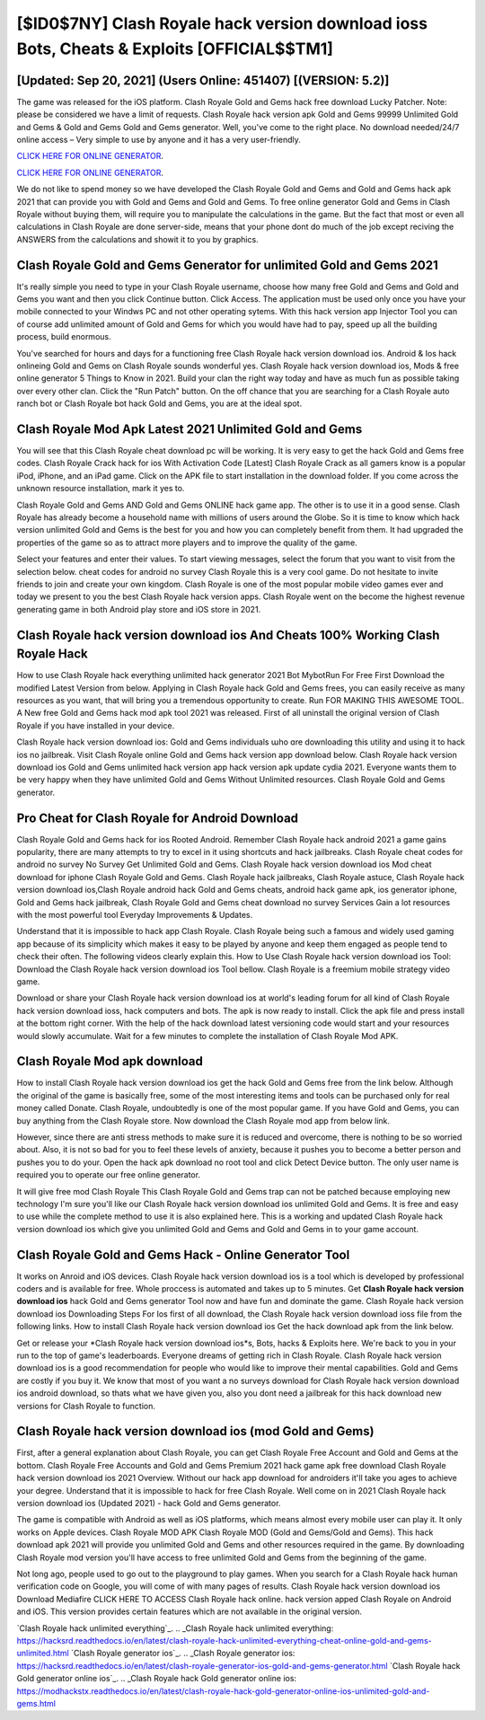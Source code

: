 [$ID0$7NY] Clash Royale hack version download ioss Bots, Cheats & Exploits [OFFICIAL$$TM1]
=========

[Updated: Sep 20, 2021] (Users Online: 451407) [(VERSION: 5.2)]
---------

The game was released for the iOS platform. Clash Royale Gold and Gems hack free download Lucky Patcher.  Note: please be considered we have a limit of requests. Clash Royale hack version apk Gold and Gems 99999 Unlimited Gold and Gems & Gold and Gems Gold and Gems generator.  Well, you've come to the right place.  No download needed/24/7 online access – Very simple to use by anyone and it has a very user-friendly.

`CLICK HERE FOR ONLINE GENERATOR`_.

.. _CLICK HERE FOR ONLINE GENERATOR: http://topdld.xyz/8f0cded

`CLICK HERE FOR ONLINE GENERATOR`_.

.. _CLICK HERE FOR ONLINE GENERATOR: http://topdld.xyz/8f0cded

We do not like to spend money so we have developed the Clash Royale Gold and Gems and Gold and Gems hack apk 2021 that can provide you with Gold and Gems and Gold and Gems.  To free online generator Gold and Gems in Clash Royale without buying them, will require you to manipulate the calculations in the game. But the fact that most or even all calculations in Clash Royale are done server-side, means that your phone dont do much of the job except reciving the ANSWERS from the calculations and showit it to you by graphics.

Clash Royale Gold and Gems Generator for unlimited Gold and Gems 2021
---------

It's really simple you need to type in your Clash Royale username, choose how many free Gold and Gems and Gold and Gems you want and then you click Continue button.  Click Access. The application must be used only once you have your mobile connected to your Windws PC and not other operating sytems.  With this hack version app Injector Tool you can of course add unlimited amount of Gold and Gems for which you would have had to pay, speed up all the building process, build enormous.

You've searched for hours and days for a functioning free Clash Royale hack version download ios. Android & Ios hack onlineing Gold and Gems on Clash Royale sounds wonderful yes.  Clash Royale hack version download ios, Mods & free online generator 5 Things to Know in 2021.  Build your clan the right way today and have as much fun as possible taking over every other clan. Click the "Run Patch" button.  On the off chance that you are searching for a Clash Royale auto ranch bot or Clash Royale bot hack Gold and Gems, you are at the ideal spot.


Clash Royale Mod Apk Latest 2021 Unlimited Gold and Gems
---------

You will see that this Clash Royale cheat download pc will be working. It is very easy to get the hack Gold and Gems free codes.  Clash Royale Crack hack for ios With Activation Code [Latest] Clash Royale Crack as all gamers know is a popular iPod, iPhone, and an iPad game.  Click on the APK file to start installation in the download folder. If you come across the unknown resource installation, mark it yes to.

Clash Royale Gold and Gems AND Gold and Gems ONLINE hack game app. The other is to use it in a good sense.  Clash Royale has already become a household name with millions of users around the Globe.  So it is time to know which hack version unlimited Gold and Gems is the best for you and how you can completely benefit from them.  It had upgraded the properties of the game so as to attract more players and to improve the quality of the game.

Select your features and enter their values. To start viewing messages, select the forum that you want to visit from the selection below. cheat codes for android no survey Clash Royale this is a very cool game. Do not hesitate to invite friends to join and create your own kingdom. Clash Royale is one of the most popular mobile video games ever and today we present to you the best Clash Royale hack version apps.  Clash Royale went on the become the highest revenue generating game in both Android play store and iOS store in 2021.

Clash Royale hack version download ios And Cheats 100% Working Clash Royale Hack
---------

How to use Clash Royale hack everything unlimited hack generator 2021 Bot MybotRun For Free First Download the modified Latest Version from below.  Applying in Clash Royale hack Gold and Gems frees, you can easily receive as many resources as you want, that will bring you a tremendous opportunity to create.  Run FOR MAKING THIS AWESOME TOOL.  A New free Gold and Gems hack mod apk tool 2021 was released.  First of all uninstall the original version of Clash Royale if you have installed in your device.

Clash Royale hack version download ios: Gold and Gems  individuals աhо ɑre downloading tɦis utility and uѕing іt to hack ios no jailbreak. Visit Clash Royale online Gold and Gems hack version app download below.  Clash Royale hack version download ios Gold and Gems unlimited hack version app hack version apk update cydia 2021.  Everyone wants them to be very happy when they have unlimited Gold and Gems Without Unlimited resources.  Clash Royale Gold and Gems generator.

Pro Cheat for Clash Royale for Android Download
---------

Clash Royale Gold and Gems hack for ios Rooted Android.  Remember Clash Royale hack android 2021 a game gains popularity, there are many attempts to try to excel in it using shortcuts and hack jailbreaks.  Clash Royale cheat codes for android no survey No Survey Get Unlimited Gold and Gems.  Clash Royale hack version download ios Mod cheat download for iphone Clash Royale Gold and Gems.  Clash Royale hack jailbreaks, Clash Royale astuce, Clash Royale hack version download ios,Clash Royale android hack Gold and Gems cheats, android hack game apk, ios generator iphone, Gold and Gems hack jailbreak, Clash Royale Gold and Gems cheat download no survey Services Gain a lot resources with the most powerful tool Everyday Improvements & Updates.

Understand that it is impossible to hack app Clash Royale.  Clash Royale being such a famous and widely used gaming app because of its simplicity which makes it easy to be played by anyone and keep them engaged as people tend to check their often.  The following videos clearly explain this. How to Use Clash Royale hack version download ios Tool: Download the Clash Royale hack version download ios Tool bellow.  Clash Royale is a freemium mobile strategy video game.

Download or share your Clash Royale hack version download ios at world's leading forum for all kind of Clash Royale hack version download ioss, hack computers and bots.  The apk is now ready to install. Click the apk file and press install at the bottom right corner. With the help of the hack download latest versioning code would start and your resources would slowly accumulate. Wait for a few minutes to complete the installation of Clash Royale Mod APK.

Clash Royale Mod apk download
---------

How to install Clash Royale hack version download ios get the hack Gold and Gems free from the link below.  Although the original of the game is basically free, some of the most interesting items and tools can be purchased only for real money called Donate. Clash Royale, undoubtedly is one of the most popular game. If you have Gold and Gems, you can buy anything from the Clash Royale store.  Now download the Clash Royale mod app from below link.

However, since there are anti stress methods to make sure it is reduced and overcome, there is nothing to be so worried about. Also, it is not so bad for you to feel these levels of anxiety, because it pushes you to become a better person and pushes you to do your. Open the hack apk download no root tool and click Detect Device button.  The only user name is required you to operate our free online generator.

It will give free mod Clash Royale This Clash Royale Gold and Gems trap can not be patched because employing new technology I'm sure you'll like our Clash Royale hack version download ios unlimited Gold and Gems. It is free and easy to use while the complete method to use it is also explained here.  This is a working and updated ‎Clash Royale hack version download ios which give you unlimited Gold and Gems and Gold and Gems in to your game account.

Clash Royale Gold and Gems Hack - Online Generator Tool
---------

It works on Anroid and iOS devices.  Clash Royale hack version download ios is a tool which is developed by professional coders and is available for free. Whole proccess is automated and takes up to 5 minutes. Get **Clash Royale hack version download ios** hack Gold and Gems generator Tool now and have fun and dominate the game.  Clash Royale hack version download ios Downloading Steps For Ios first of all download, the Clash Royale hack version download ioss file from the following links.  How to install Clash Royale hack version download ios Get the hack download apk from the link below.

Get or release your *Clash Royale hack version download ios*s, Bots, hacks & Exploits here.  We're back to you in your run to the top of game's leaderboards. Everyone dreams of getting rich in Clash Royale.  Clash Royale hack version download ios is a good recommendation for people who would like to improve their mental capabilities.  Gold and Gems are costly if you buy it. We know that most of you want a no surveys download for Clash Royale hack version download ios android download, so thats what we have given you, also you dont need a jailbreak for this hack download new versions for Clash Royale to function.

Clash Royale hack version download ios (mod Gold and Gems)
---------

First, after a general explanation about Clash Royale, you can get Clash Royale Free Account and Gold and Gems at the bottom. Clash Royale Free Accounts and Gold and Gems Premium 2021 hack game apk free download Clash Royale hack version download ios 2021 Overview.  Without our hack app download for androiders it'll take you ages to achieve your degree.  Understand that it is impossible to hack for free Clash Royale.  Well come on in 2021 Clash Royale hack version download ios (Updated 2021) - hack Gold and Gems generator.

The game is compatible with Android as well as iOS platforms, which means almost every mobile user can play it.  It only works on Apple devices. Clash Royale MOD APK Clash Royale MOD (Gold and Gems/Gold and Gems).  This hack download apk 2021 will provide you unlimited Gold and Gems and other resources required in the game.  By downloading Clash Royale mod version you'll have access to free unlimited Gold and Gems from the beginning of the game.

Not long ago, people used to go out to the playground to play games.  When you search for a Clash Royale hack human verification code on Google, you will come of with many pages of results. Clash Royale hack version download ios Download Mediafire CLICK HERE TO ACCESS Clash Royale hack online.  hack version apped Clash Royale on Android and iOS.  This version provides certain features which are not available in the original version.

`Clash Royale hack unlimited everything`_.
.. _Clash Royale hack unlimited everything: https://hacksrd.readthedocs.io/en/latest/clash-royale-hack-unlimited-everything-cheat-online-gold-and-gems-unlimited.html
`Clash Royale generator ios`_.
.. _Clash Royale generator ios: https://hacksrd.readthedocs.io/en/latest/clash-royale-generator-ios-gold-and-gems-generator.html
`Clash Royale hack Gold generator online ios`_.
.. _Clash Royale hack Gold generator online ios: https://modhackstx.readthedocs.io/en/latest/clash-royale-hack-gold-generator-online-ios-unlimited-gold-and-gems.html